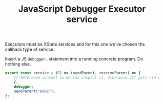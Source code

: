 #+TITLE: JavaScript Debugger Executor service
#+PROPERTY: header-args    :comments both :tangle ../../src/executors/jsDebug.js

Executors must be XState services and for this one we've chosen the callback type of service.

Insert a JS =debugger;= statement into a running concrete program. Do nothing else.

#+begin_src js
export const service = (C) => (sendParent, receiveParent) => {
    // Reference context so we can inspect it, otherwise JIT gets rid of it.
    C;
    debugger;
    sendParent("DONE");
};
#+end_src


